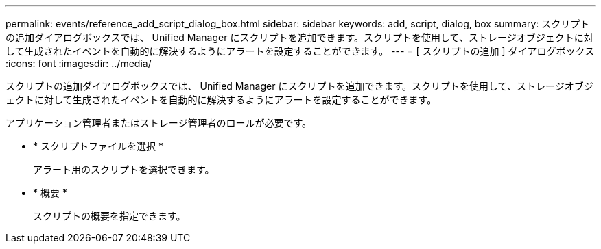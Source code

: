 ---
permalink: events/reference_add_script_dialog_box.html 
sidebar: sidebar 
keywords: add, script, dialog, box 
summary: スクリプトの追加ダイアログボックスでは、 Unified Manager にスクリプトを追加できます。スクリプトを使用して、ストレージオブジェクトに対して生成されたイベントを自動的に解決するようにアラートを設定することができます。 
---
= [ スクリプトの追加 ] ダイアログボックス
:icons: font
:imagesdir: ../media/


[role="lead"]
スクリプトの追加ダイアログボックスでは、 Unified Manager にスクリプトを追加できます。スクリプトを使用して、ストレージオブジェクトに対して生成されたイベントを自動的に解決するようにアラートを設定することができます。

アプリケーション管理者またはストレージ管理者のロールが必要です。

* * スクリプトファイルを選択 *
+
アラート用のスクリプトを選択できます。

* * 概要 *
+
スクリプトの概要を指定できます。


